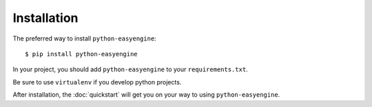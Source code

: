 ============
Installation
============

The preferred way to install ``python-easyengine``::

    $ pip install python-easyengine

In your project, you should add ``python-easyengine`` to your ``requirements.txt``.

Be sure to use ``virtualenv`` if you develop python projects.


After installation, the :doc:`quickstart` will get you on your way to using ``python-easyengine``.